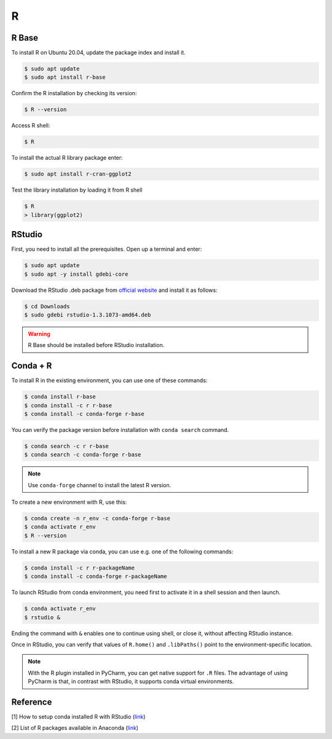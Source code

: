 R
=

R Base
------

To install R on Ubuntu 20.04, update the package index and install it.

.. code-block:: bash

    $ sudo apt update
    $ sudo apt install r-base

Confirm the R installation by checking its version:

.. code-block:: bash

    $ R --version

Access R shell:

.. code-block:: bash

    $ R

To install the actual R library package enter:

.. code-block:: bash

    $ sudo apt install r-cran-ggplot2

Test the library installation by loading it from R shell

.. code-block:: bash

    $ R
    > library(ggplot2)

RStudio
-------

First, you need to install all the prerequisites. Open up a terminal and enter:

.. code-block:: bash

    $ sudo apt update
    $ sudo apt -y install gdebi-core

Download the RStudio .deb package from `official website <https://rstudio.com/products/rstudio/download/#download>`__
and install it as follows:

.. code-block:: bash

    $ cd Downloads
    $ sudo gdebi rstudio-1.3.1073-amd64.deb

.. warning::

    R Base should be installed before RStudio installation.

Conda + R
---------

To install R in the existing environment, you can use one of these commands:

.. code-block:: bash

    $ conda install r-base
    $ conda install -c r r-base
    $ conda install -c conda-forge r-base

You can verify the package version before installation with ``conda search`` command.

.. code-block:: bash

    $ conda search -c r r-base
    $ conda search -c conda-forge r-base

.. note::

    Use ``conda-forge`` channel to install the latest R version.

To create a new environment with R, use this:

.. code-block:: bash

    $ conda create -n r_env -c conda-forge r-base
    $ conda activate r_env
    $ R --version

To install a new R package via conda, you can use e.g. one of the following commands:

.. code-block:: bash

    $ conda install -c r r-packageName
    $ conda install -c conda-forge r-packageName

To launch RStudio from conda environment, you need first to activate it in a shell
session and then launch.

.. code-block:: bash

    $ conda activate r_env
    $ rstudio &

Ending the command with ``&`` enables one to continue using shell, or close it, without
affecting RStudio instance.

Once in RStudio, you can verify that values of ``R.home()`` and ``.libPaths()`` point
to the environment-specific location.

.. note::

    With the R plugin installed in PyCharm, you can get native support for ``.R`` files.
    The advantage of using PyCharm is that, in contrast with RStudio, it supports conda
    virtual environments.

Reference
---------

[1] How to setup conda installed R with RStudio
(`link <https://stackoverflow.com/questions/38534383/how-to-set-up-conda-installed-r-for-use-with-rstudio>`__)

[2] List of R packages available in Anaconda
(`link <http://repo.anaconda.com/pkgs/r/>`__)